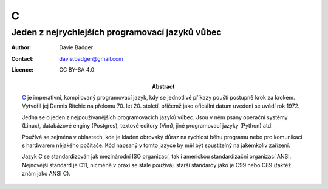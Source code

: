 ===
 C
===
--------------------------------------------------
 Jeden z nejrychlejších programovací jazyků vůbec
--------------------------------------------------

:Author: Davie Badger
:Contact: davie.badger@gmail.com
:Licence: CC BY-SA 4.0

:Abstract:

   `C`_ je imperativní, kompilovaný programovací jazyk, kdy se jednotlivé
   příkazy pouští postupně krok za krokem. Vytvořil jej Dennis Ritchie na
   přelomu 70. let 20. století, přičemž jako oficiální datum uvedení se uvádí
   rok 1972.

   Jedna se o jeden z nejpoužívanějších programovacích jazyků vůbec. Jsou v
   něm psány operační systémy (Linux), databázové enginy (Postgres), textové
   editory (Vim), jiné programovací jazyky (Python) atd.

   Používá se zejména v oblastech, kde je kladen obrovský důraz na rychlost
   běhu programu nebo pro komunikaci s hardwarem nějakého počítače. Kód
   napsaný v tomto jazyce by měl být spustitelný na jakémkoliv zařízení.

   Jazyk C se standardizován jak mezinárodní ISO organizací, tak i americkou
   standardizační organizací ANSI. Nejnovější standard je C11, nicméně v praxi
   se stále používájí starší standardy jako je C99 nebo C89 (taktéž znám jako
   ANSI C).

.. contents:: Obsah

.. _C: https://en.wikipedia.org/wiki/C_(programming_language)

